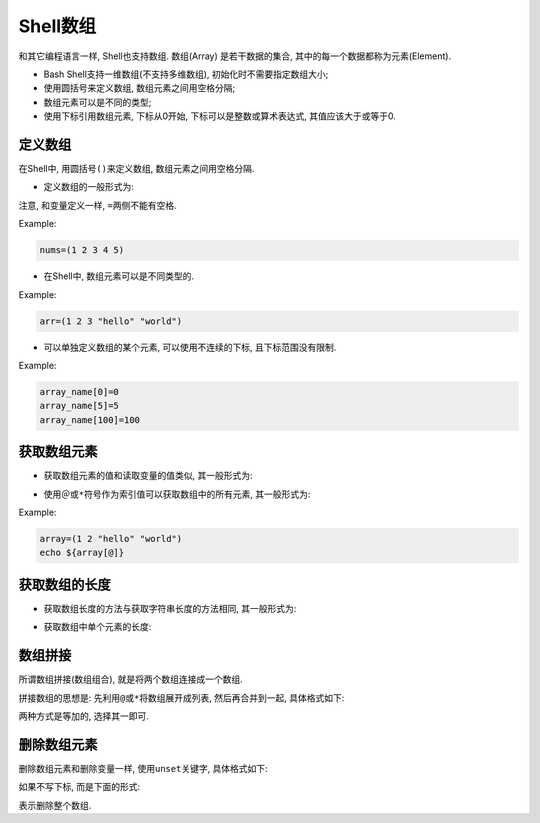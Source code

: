 Shell数组
=========

和其它编程语言一样, Shell也支持数组.
数组(Array) 是若干数据的集合, 其中的每一个数据都称为元素(Element).

-   Bash Shell支持一维数组(不支持多维数组), 初始化时不需要指定数组大小;
-   使用圆括号来定义数组, 数组元素之间用空格分隔;
-   数组元素可以是不同的类型;
-   使用下标引用数组元素, 下标从0开始, 下标可以是整数或算术表达式, 其值应该大于或等于0.


定义数组
--------

在Shell中, 用圆括号\ ``()``\ 来定义数组, 数组元素之间用空格分隔.

-   定义数组的一般形式为:

.. code-block:: bash
    :emphasize-lines: 1

    array_name=(ele1 ele2 ele3 ... elen)

注意, 和变量定义一样, \ ``=``\ 两侧不能有空格.

Example:

.. code-block:: bash

    nums=(1 2 3 4 5)

-   在Shell中, 数组元素可以是不同类型的.

Example:

.. code-block:: bash

    arr=(1 2 3 "hello" "world")

-   可以单独定义数组的某个元素, 可以使用不连续的下标, 且下标范围没有限制.

Example:

.. code-block:: bash

    array_name[0]=0
    array_name[5]=5
    array_name[100]=100


获取数组元素
------------

-   获取数组元素的值和读取变量的值类似, 其一般形式为: 

.. code-block:: bash
    :emphasize-lines: 1
    
    ${arrayName[index]}

-   使用\ ``＠``\ 或\ ``*``\ 符号作为索引值可以获取数组中的所有元素, 其一般形式为: 
  
.. code-block:: bash
    :emphasize-lines: 1, 3
    
    ${arrayName[@]}
    # or
    ${arrayName[*]}

Example:

.. code-block:: bash

    array=(1 2 "hello" "world")
    echo ${array[@]}


获取数组的长度
--------------

-   获取数组长度的方法与获取字符串长度的方法相同, 其一般形式为: 
  
.. code-block:: bash
    :emphasize-lines: 1, 3
    
    ${#arrayName[@]}
    # or
    ${#arrayName[*]}

-   获取数组中单个元素的长度: 
  
.. code-block:: bash
    :emphasize-lines: 1
    
    ${#arrayName[n]}


数组拼接
--------

所谓数组拼接(数组组合), 就是将两个数组连接成一个数组.

拼接数组的思想是: 先利用\ ``@``\ 或\ ``*``\ 将数组展开成列表, 然后再合并到一起, 具体格式如下:

.. code-block:: bash
    :emphasize-lines: 1, 2

    array_new=(${array1[@] ${array2[@])
    array_new=(${array1[*] ${array2[*])

两种方式是等加的, 选择其一即可.


删除数组元素
------------

删除数组元素和删除变量一样, 使用\ ``unset``\ 关键字, 具体格式如下:

.. code-block:: bash
    :emphasize-lines: 1

    unset array_name[index]

如果不写下标, 而是下面的形式:

.. code-block:: bash
    :emphasize-lines: 1
    
    unset array_name

表示删除整个数组.


